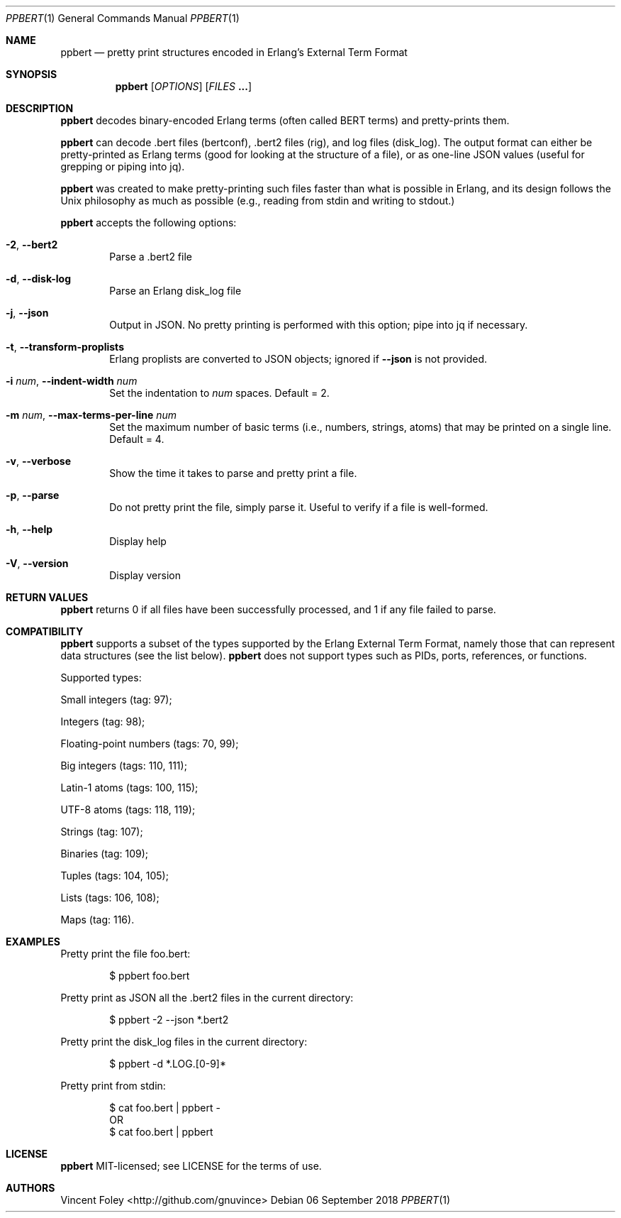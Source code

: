 .Dd 06 September 2018
.Dt PPBERT 1
.Os
.Sh NAME
.Nm ppbert
.Nd pretty print structures encoded in Erlang's External Term Format
.Sh SYNOPSIS
.Nm
.Op Ar OPTIONS
.Op Ar FILES Nm ...
.Sh DESCRIPTION
.Nm
decodes binary-encoded Erlang terms (often called BERT terms) and pretty-prints them.
.Pp
.Nm
can decode .bert files (bertconf), .bert2 files (rig), and log files (disk_log).
The output format can either be pretty-printed as Erlang terms
(good for looking at the structure of a file),
or as one-line JSON values (useful for grepping or piping into jq).
.Pp
.Nm
was created to make pretty-printing such files faster than what
is possible in Erlang, and its design follows the Unix philosophy
as much as possible (e.g., reading from
.Em
stdin
and writing to
.Em
stdout.)
.Pp
.Nm
accepts the following options:
.Bl -tag -width left
.It Fl 2 , Fl -bert2
Parse a .bert2 file
.It Fl d , Fl -disk-log
Parse an Erlang disk_log file
.It Fl j , Fl -json
Output in JSON. No pretty printing is performed
with this option; pipe into jq if necessary.
.It Fl t , Fl -transform-proplists
Erlang proplists are converted to JSON objects;
ignored if
.Fl -json
is not provided.
.It Fl i Ar num , Fl -indent-width Ar num
Set the indentation to
.Ar num
spaces. Default = 2.
.It Fl m Ar num , Fl -max-terms-per-line Ar num
Set the maximum number of basic terms
(i.e., numbers, strings, atoms)
that may be printed on a single line.
Default = 4.
.It Fl v , -verbose
Show the time it takes to parse and pretty print
a file.
.It Fl p , -parse
Do not pretty print the file, simply parse it.
Useful to verify if a file is well-formed.
.It Fl h , -help
Display help
.It Fl V , -version
Display version
.El
.Sh RETURN VALUES
.Nm
returns 0 if all files have been successfully processed,
and 1 if any file failed to parse.
.Sh COMPATIBILITY
.Nm
supports a subset of the types supported by the
Erlang External Term Format, namely those that can
represent data structures (see the list below).
.Nm
does not support types such as PIDs, ports,
references, or functions.
.Pp
Supported types:
.Bl -item
.It
Small integers (tag: 97);
.It
Integers (tag: 98);
.It
Floating-point numbers (tags: 70, 99);
.It
Big integers (tags: 110, 111);
.It
Latin-1 atoms (tags: 100, 115);
.It
UTF-8 atoms (tags: 118, 119);
.It
Strings (tag: 107);
.It
Binaries (tag: 109);
.It
Tuples (tags: 104, 105);
.It
Lists (tags: 106, 108);
.It
Maps (tag: 116).
.El
.Sh EXAMPLES
Pretty print the file foo.bert:
.Bd -literal -offset indent
$ ppbert foo.bert
.Ed
.Pp
Pretty print as JSON all the .bert2 files in the current directory:
.Bd -literal -offset indent
$ ppbert -2 --json *.bert2
.Ed
.Pp
Pretty print the disk_log files in the current directory:
.Bd -literal -offset indent
$ ppbert -d *.LOG.[0-9]*
.Ed
.Pp
Pretty print from stdin:
.Bd -literal -offset indent
$ cat foo.bert | ppbert -
OR
$ cat foo.bert | ppbert
.Ed
.Sh LICENSE
.Nm
MIT-licensed; see LICENSE for the terms of use.
.Sh AUTHORS
Vincent Foley <http://github.com/gnuvince>
